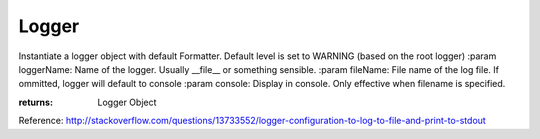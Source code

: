 Logger
------
Instantiate a logger object with default Formatter.
Default level is set to WARNING (based on the root logger)
:param loggerName: Name of the logger. Usually __file__ or something sensible.
:param fileName: File name of the log file. If ommitted, logger will default to console
:param console: Display in console. Only effective when filename is specified.

:returns: Logger Object
Reference: http://stackoverflow.com/questions/13733552/logger-configuration-to-log-to-file-and-print-to-stdout